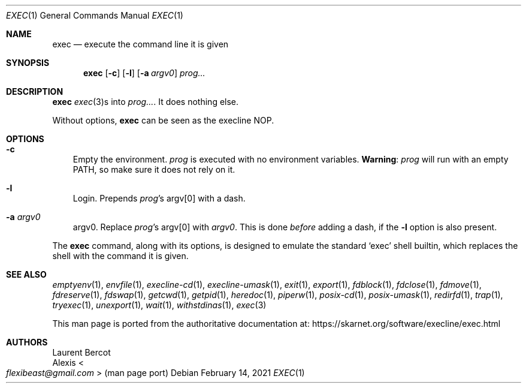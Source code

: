 .Dd February 14, 2021
.Dt EXEC 1
.Os
.Sh NAME
.Nm exec
.Nd execute the command line it is given
.Sh SYNOPSIS
.Nm
.Op Fl c
.Op Fl l
.Op Fl a Ar argv0
.Ar prog...
.Sh DESCRIPTION
.Nm
.Xr exec 3 Ns
s into
.Ar prog... .
It does nothing else.
.Pp
Without options,
.Nm
can be seen as the execline NOP.
.Sh OPTIONS
.Bl -tag -width x
.It Fl c
Empty the environment.
.Ar prog
is executed with no environment variables.
.Sy Warning :
.Ar prog
will run with an empty
.Ev PATH ,
so make sure it does not rely on it.
.It Fl l
Login.
Prepends
.Ar prog Ap Ns
s argv[0] with a dash.
.It Fl a Ar argv0
argv0.
Replace
.Ar prog Ap Ns
s argv[0] with
.Ar argv0 .
This is done
.Em before
adding a dash, if the
.Fl l
option is also present.
.El
.Pp
The
.Nm exec
command, along with its options, is designed to emulate the standard
.Ql exec
shell builtin, which replaces the shell with the command it is given.
.Sh SEE ALSO
.Xr emptyenv 1 ,
.Xr envfile 1 ,
.Xr execline-cd 1 ,
.Xr execline-umask 1 ,
.Xr exit 1 ,
.Xr export 1 ,
.Xr fdblock 1 ,
.Xr fdclose 1 ,
.Xr fdmove 1 ,
.Xr fdreserve 1 ,
.Xr fdswap 1 ,
.Xr getcwd 1 ,
.Xr getpid 1 ,
.Xr heredoc 1 ,
.Xr piperw 1 ,
.Xr posix-cd 1 ,
.Xr posix-umask 1 ,
.Xr redirfd 1 ,
.Xr trap 1 ,
.Xr tryexec 1 ,
.Xr unexport 1 ,
.Xr wait 1 ,
.Xr withstdinas 1 ,
.Xr exec 3
.Pp
This man page is ported from the authoritative documentation at:
.Lk https://skarnet.org/software/execline/exec.html
.Sh AUTHORS
.An Laurent Bercot
.An Alexis Ao Mt flexibeast@gmail.com Ac (man page port)
